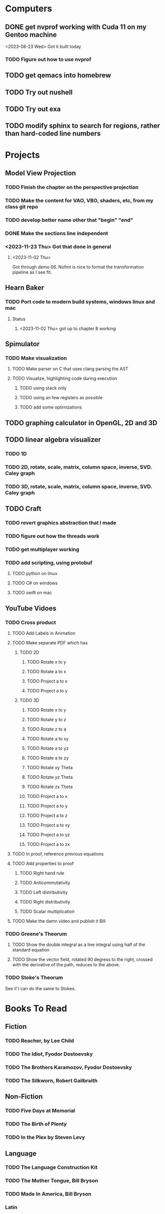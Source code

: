 * Computers
** DONE get nvprof working with Cuda 11 on my Gentoo machine
<2023-08-23 Wed> Got it built today
*** TODO Figure out how to use nvprof
** TODO get qemacs into homebrew
** TODO Try out nushell
** TODO Try out exa
** TODO modify sphinx to search for regions, rather than hard-coded line numbers
* Projects
** Model View Projection
*** TODO Finish the chapter on the perspective projection
*** TODO Make the content for VAO, VBO, shaders, etc, from my class git repo
*** TODO develop better name other that "begin" "end"
*** DONE Make the sections line independent
*** <2023-11-23 Thu> Got that done in general

**** <2023-11-02 Thu>
Got through demo 06.  Nofmt is nice to format the transformation pipeline as I see fit.
** Hearn Baker
*** TODO Port code to modern build systems, windows linux and mac
**** Status
***** <2023-11-02 Thu> got up to chapter 8 working
** Spimulator
*** TODO Make visualization
**** TODO Make parser on C that uses clang parsing the AST
**** TODO Visualize, highlighting code during execution
***** TODO using stack only
***** TODO using an few registers as possible
***** TODO add some optimizations
** TODO graphing calculator in OpenGL, 2D and 3D
** TODO linear algebra visualizer
*** TODO 1D
*** TODO 2D, rotate, scale, matrix, column space, inverse, SVD.  Caley graph
*** TODO 3D, rotate, scale, matrix, column space, inverse, SVD.  Caley graph
** TODO Craft
*** TODO revert graphics abstraction that I made
*** TODO figure out how the threads work
*** TODO get multiplayer working
*** TODO add scripting, using protobuf
**** TODO python on linux
**** TODO C# on windows
**** TODO swift on mac
** YouTube Vidoes
*** TODO Cross product
**** TODO Add Labels in Animation
**** TODO Make separate PDF which has
***** TODO 2D
****** TODO Rotate x to y
****** TODO Rotate a to x
****** TODO Project a to x
****** TODO Project a to y
***** TODO 3D
****** TODO Rotate x to y
****** TODO Rotate y to z
****** TODO Rotate z to a
****** TODO Rotate a to xy
****** TODO Rotate a to yz
****** TODO Rotate a to zy
****** TODO Rotate xy Theta
****** TODO Rotate yz Theta
****** TODO Rotate zx Theta
****** TODO Project a to x
****** TODO Project a to y
****** TODO Project a to z
****** TODO Project a to xy
****** TODO Project a to yz
****** TODO Project a to zx
**** TODO In proof, reference previous equations
**** TODO Add properties to proof
***** TODO Right hand rule

***** TODO Anticommutativity
***** TODO Left distributivity
***** TODO Right distributivity
***** TODO Scalar multiplication
**** TODO Make the damn video and publish it Bill
*** TODO Greene's Theorum
**** TODO Show the double integral as a line integral using half of the standard equation
**** TODO Show the vector field, rotated 90 degress to the right, crossed with the derivative of the path, reduces to the above.
*** TODO Stoke's Theorum
See if I can do the same to Stokes.
* Books To Read
** Fiction
*** TODO Reacher, by Lee Child
*** TODO The Idiot, Fyodor Dostoevsky
*** TODO The Brothers Karamozov, Fyodor Dostoevsky
*** TODO The Silkworn, Robert Gailbraith
** Non-Fiction
*** TODO Five Days at Memorial
*** TODO The Birth of Plenty
*** TODO In the Plex by Steven Levy
** Language
*** TODO The Language Construction Kit
*** TODO The Mother Tongue, Bill Bryson
*** TODO Made In America, Bill Bryson
*** Latin
**** TODO Ossa Latinitatis Sola
**** TODO Ossium Carnes Multae
**** TODO Getting Started With Latin
**** TODO Keep Going With Latin
**** TODO Familia Romana
**** TODO Roma Aeterna
**** TODO Commentarii De Bello Gallico, by Julius M.F. Caesar
** Life Improvement
*** TODO Dare To Forgive

<2023-08-21 Mon> Up to chapter 13

*** TODO Stop Walking On Eggshells
*** TODO A Lasting Promise
*** TODO Should I Stay or Should I go?
*** TODO No Contact
*** TODO 12 Rules for Life, by Jordan Peterson
*** TODO Deep Work
*** TODO Never Split The Difference
*** TODO Beyond Reason, by Roger Fisher and Daniel Shapiro
*** TODO All About Asset Allocation
** Divorce
*** TODO Difficult Questions Kids Ask and are too afraid to ask about Divorce, by Meg Schneider
*** TODO Dinosaurs Divorce, by Laurie Brow and Marc Brown
** For Kids
*** Social Skills, Activities for Kids,by Natasha Daniels
*** Lauren Ipsum, A Story about computer science and other impossible things, by Carlos Bueno
**** Current page
***** <2023-11-02 Thu> Page 35.
Chapter 4 with my kids was a lot of fun.  It talked about recursion, limits, and different notions of inifinty.
** Logic/CS/Philosophy
*** TODO Godel Escher and Back
*** TODO Sophie's World
*** TODO The Annotated Turing
*** TODO The Universal Computer
*** TODO The Stoic Way Of Life
*** TODO The Story of Philosophy, by Bryan Magee
** Computers
*** TODO Learn to Program with Assembly, Jonathan Bartlett
(His programming from the ground up book was great)
*** TODO Programming with 64-bit ARM Assembly Language
*** TODO ARM Assembly Language, Fundamentals and Techniques
*** TODO Profession Cuda C Progmamming, by Wrox

**** Current page
67
**** <2023-08-21 Mon> Up to page 46
***** Learned today about GPU memory, and pushing data from main memory to GPU memory.
***** Learned about task-parallell vs data parallel, and the advantages of hetergenious computing.
***** Learned about how threads determine which data they should act upon without having them explictly pass parameters
***** Learned that memory transfer operations are blocking, but tasking kernel threads are not blocking
Like threads, or like linux "sync", sometimes you need to make a call to block to ensure
all threads have finished their work on the GPU before the CPU should resume.
**** <2023-08-22 Tue> Through page 61
***** Learned that for matrix addition, that the block and grid size affects perfomance
I'm not quite sure why, but the book says chapter 3 will explain it from a hardware perspective
**** <2023-08-23 Wed> Chapter 3
Learning about how the threads within a certain subgroup all have the same instruction executed,
and stalls are used on branches not taken in that thread affects performance, was interesting to read
about.  Learning about how the hardware actually works is interesting, but it's a lot to take in.
I think the grid/block/thread stuff will all make more sense once I run cuda on datasets that I care
about, using nvprof, or the graphical visualizer.
**** <2023-08-23 Wed> Up to chapter 4
Chapter 3 was interesting, especially about warps.  I had no idea how much work is required
to get optimal performance.  I'm curious now to reread my openGL books, especially the section
that talk about compute shaders.  I remember reading those sections years ago and having no idea
what was going on.  But now that I know a bit more about graphics hardware, and how it's used
for general purpose computation, perhaps those sections will make more sense to me now.  Or
perhaps I should read up on OpenCL as well.


*** TODO Code, Second Editon
*** TODO Getting Started with LLVM Core Libraries
*** TODO Software Design For Flexibility, by Hanson and Sussman
*** TODO USB Complete
*** TODO RHCSA RedHad Enterprise Linux 8
*** TODO Introduction to programming using Lambda Calculus
*** TODO Purely Functional Data Structures
*** TODO The Little Typer
*** TODO The Little MLer
*** TODO Hacking the Art of Explotation
*** TODO The Haskell School of Music, Paul Hudak
*** TODO The Art Of The Metaobject protocol
*** TODO Puzzles for Programmers and Pros by Shasha
*** TODO ML for the working programmer by Paulson
*** Machine Learning
**** TODO Hands-On Machine Learning with Scikit-Learn, Keras, and Tensorflow
**** TODO Deep Learning with Python
*** Languages
**** TODO Programming Rust
**** TODO Head First Kotlin
**** TODO Head First Go
**** TODO Practical Haskell
**** TODO Mastering Swift, 5th edition
**** TODO Effective Modern C++
**** TODO C++ Templates The Complete Guide
**** TODO Android Programming, the Big Nerd Ranch Guide
**** TODO Cython by Kurt W. Smith
**** TODO Learnig GNU Emacs by Cameron, Elliott, Loy, Raymond and Rosenblatt
*** Lang Implementations
**** TODO CPython Internals
**** TODO Crafting Interpreters
**** TODO Modern Compiler Implementation in ML
**** TODO Compiling With Continuations
**** TODO A Retargetable C Compiler by Fraser and Hanson
*** Linux
**** TODO Advanced programming in the unix environment
**** TODO Linux Kernel Development
*** VMs
**** TODO Vagrant
**** TODO Docker
*** Graphics
**** TODO Vulkan a programming guide
**** TODO Vulkan Cookbook
**** TODO OpenGL RedBook
As a refresher
**** TODO OpenGL BlueBook
As a refresher
*** Computer Architecture
**** TODO Computer Organization and Design, Hennessy and Patterson
**** TODO Digital Design and Computer Architecture
**** TODO Modern Computer Architecture and Organization
** CS Education
*** TODO Python For Kids, by Jason Briggs
*** TODO Class Computer Science Problems in Python, by David Kopec
*** TODO Daily Coding Problems, by Alex Miller and Lawrence Wu
*** TODO Squeak by Ducasse
*** TODO Turtle Geometry by Abelson and diSessa
** Physics
*** TODO The Theoretical Minimum by Susskind and Hrabovsky
*** TODO The Theoretical Minimum: Classical Mechanics by Susskind and Hrabovsky
*** TODO The Theoretical Minimum: Quantum Mechanics by Susskind and Friedman
*** TODO The Theoretical Minimum: Special Relativity and Classical Field Theory by Susskind and Hrabovsky
*** TODO The Theoretical Minimum: General Relativity by Susskind and Hrabovsky
*** TODO Basic Electricity by US Navy
** Chemistry
*** TODO Chemistry by Silberberg and Amatesis
** Math
*** TODO Precalculus by Carter, Cuevas, Day, Malloy, Bryan, Holiday and Hovsepian
*** TODO Calculus by Morris Kline
*** TODO Logicomix, by Apostolos Doxiadis and Christos H. Papadimitriou
*** TODO Vector Calculus, by Susan Jane Colley
*** TODO Linear and Geometric Algebra, by Alan MacDonald
This book is hard but good, I should start from the beginning again and do all exercises
*** TODO Vector and Geometric Calculus, by Alan MacDonald
*** TODO Extension Theory, by Hermann Grassman
This is the foundation for a lot of multivariate work, and Clifford expanded
on Grassman's and Hamilton's work to create geometric Algebra.  In particular
I want to see the section on inner products, as for instance in Geometric Algebra,
I still don't know how to take the dot product of a vector and a bivector, without
resorting to upgrading them to a geometric product minus the wedge product
*** TODO Geometric Algebra for Computer Scientists, by Dorst et. al.
*** TODO That Geometric Algebra book that I have on Kindle, it's good.
*** TODO Foundations of Geometric Algebra Computing, by Hildenbrand
*** TODO Clifford Algebra to Geometric Calculus, by Hestenes and Sobczyk
I'm looking forward to getting to understand enough of the material to take this
book on
*** TODO New Foundations in Mathematics, Sobczyk
*** TODO An Introduction to Geometric Algebra and Geometric Calculus, M.D. Taylor
*** TODO Elementary Differential Equations and Bounday Value Problems
*** TODO Introduction to Linear Algebra, Gilbert Strang
*** TODO Linear Algebra and Learning from Data, Gilbret Strang
*** TODO Div Grad Curl and all that,  Schey
*** TODO An Introduction cto Information Theory, by John R. Pierce
** Science
*** TODO Origin Of Time, by Stephen Hawking
*** TODO Chasing New Horizons
** SciFi
*** TODO Snow Crash, by Neal Stephenson
*** TODO Cryptonomicon, by Neal Stephenson
*** TODO Foundation, by Asimov
*** TODO Diasporo, by Greg Egan
** Software
*** TODO The Complete Guide to Blender Graphics
*** TODO Logic Pro X 10.5
** MISC
*** TODO Scattered Minds, Gabor Mate
*** TODO Thinking Fast and Slow, Daniel Kahneman
*** TODO FLOW, Mihaly Csikszentmihalyi
*** TODO Everything is Fucked, Mark Manson
**** Current page
67
**** <2023-11-02 Thu> page 108

** Religion
*** The Complete Guide to the Bible, Stephen M. Miller
*** The Good News Bible

** How to Become Alex Jones
*** None Dare Call it a Conspiracy
* Exercise

I need to exercise and lose weight.

** TODO 90 Day Challenge
* Video Games
** PC
*** FPS
**** TODO CoD Modern Warfare 2
**** TODO CoD Black Ops
**** TODO CoD Vanguard
**** TODO CoD Black Ops 4
**** TODO CoD MW Campaign Remastered
*** Blizzard
**** TODO Diablo 4
**** TODO Diablo 3
**** TODO Warcraft 3
**** TODO Starcraft
**** TODO Starcraft 2
*** Steam
**** TODO Red Dead Redemption 2
**** TODO Raft
**** TODO Total War Saga: Thrones of Britannica
**** TODO War of Rights
**** TODO God of War (2018)
**** TODO Final Fantasy 7 remove
**** TODO Final Fantasy x/x-2 hd remaster
**** TODO Halo Master Chief Collection
**** TODO Wolfenstein The New Order
**** TODO Wolfenstein The Old Blood
**** TODO Dark Souls
**** TODO Dark Souls 2
**** TODO Dark Souls 3
**** TODO Darksiders
**** TODO Darksiders 2
**** TODO Darksiders 3
**** TODO Sekiro Shadows Die Twice
**** TODO Eldin Ring
**** TODO Hollow Knight
**** TODO Ori and the Will of the Wisps
**** TODO Baulder's Gate
**** TODO Dragon Age Inquisition
**** TODO Monster Hunter World
**** TODO Civ 6
**** TODO Stellaris
**** TODO FEZ
**** TODO DeadCore
**** TODO Owlboy
**** TODO Stealth Bastard Deluxe
**** TODO Shantae and the Pirate's Curse
**** TODO Steamworld Dig 1/2
**** TODO Day of the Tentacle Remastered
**** TODO Grim Fandango Remastered
**** TODO Inside
**** TODO Limbo
**** TODO Myst
**** TODO Riven
**** TODO Exile
**** TODO The Talos Principle
**** TODO The Witness
**** TODO Oceanhorn: Monster of the Uncharted Seas
**** TODO Kerbal Space Program
**** TODO  Dead Cells
**** TODO PolyBridge
**** TODO Battlefield 1
**** TODO Battlefield 4
**** TODO Battlefield 5
**** TODO Control
** Nintendo
*** TODO Zelda Skyward Sword
Finally finish the damn game
*** TODO Zelda Tears of the Kingdom
*** TODO Pikmin 1
*** TODO Pikmin 2
*** TODO Pikmin 3
*** TODO Pikmin 4
